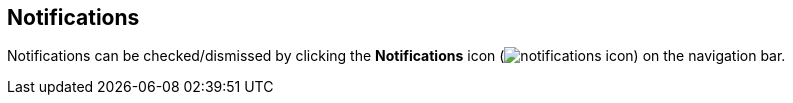 :title: Notifications
:type: using
:status: published
:parent: Using ${catalog-ui}
:summary: Uploading from ${catalog-ui}
:order: 06

== {title}

Notifications can be checked/dismissed by clicking the *Notifications* icon (image:notifications-icon.png[]) on the navigation bar.

